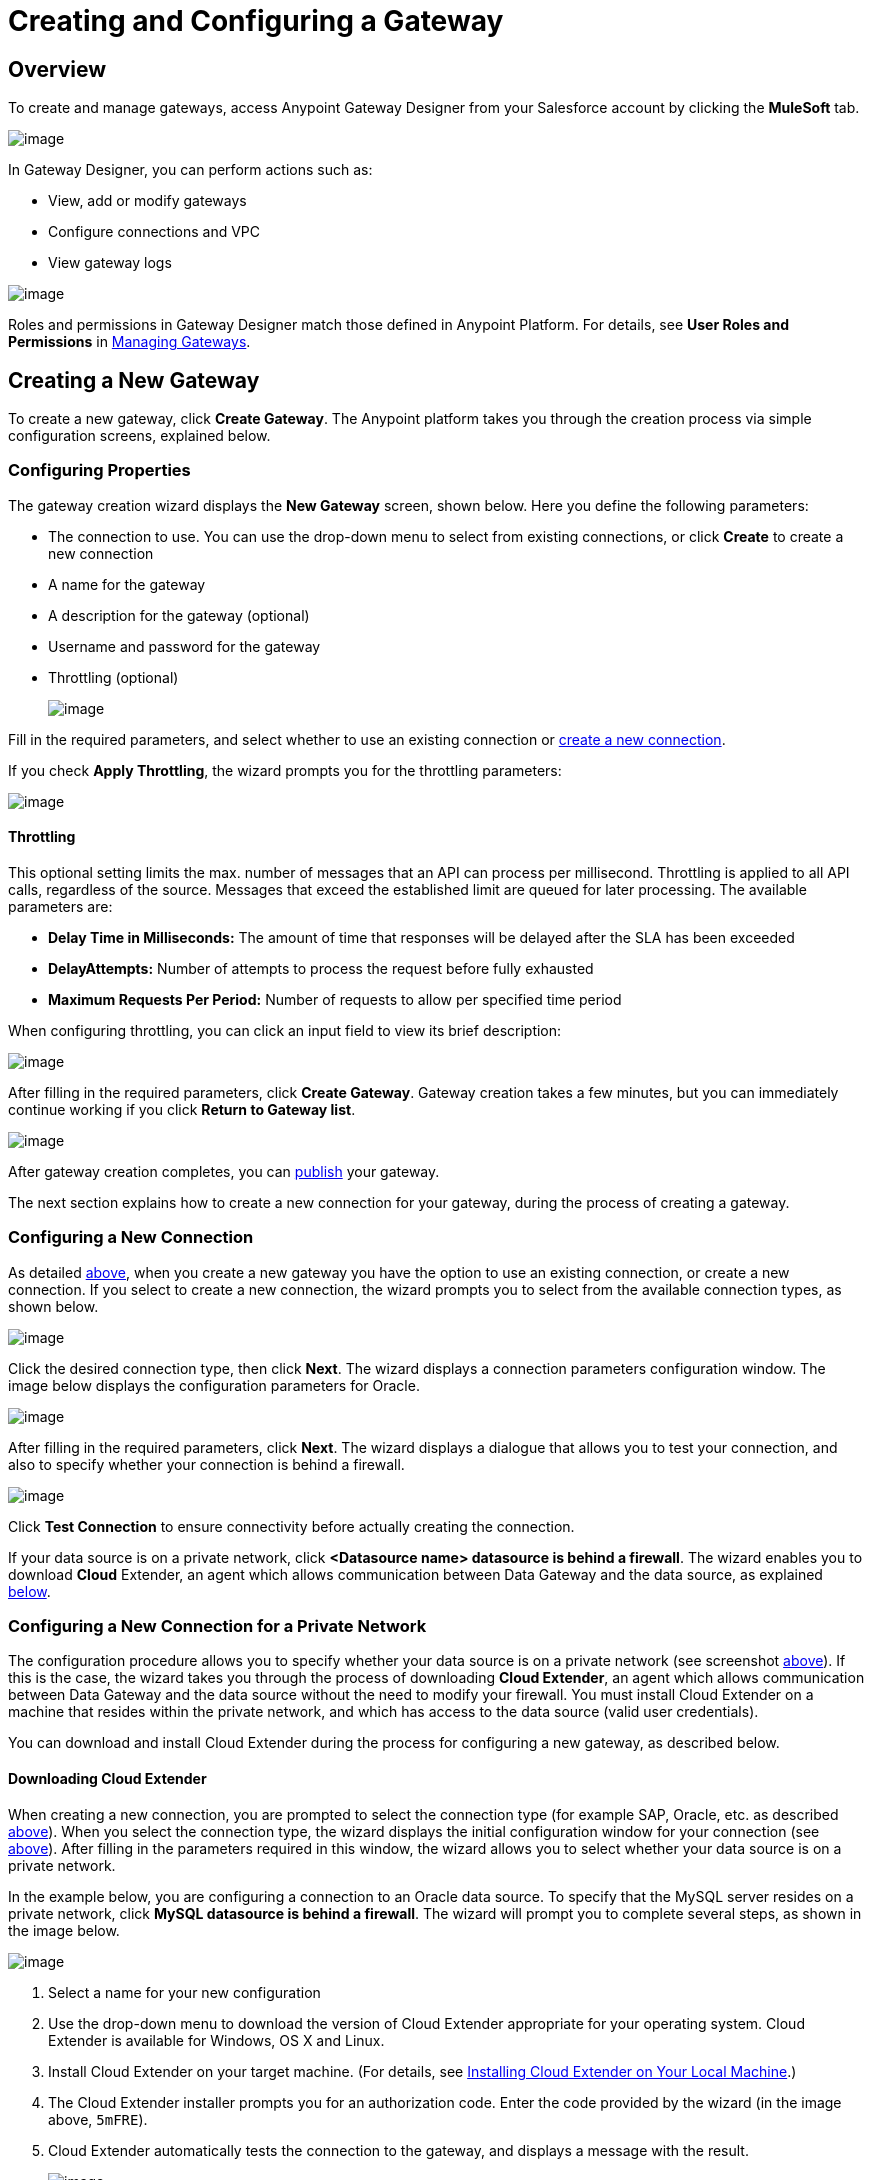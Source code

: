 = Creating and Configuring a Gateway
:keywords: data gateway, salesforce, sap, oracle

== Overview

To create and manage gateways, access Anypoint Gateway Designer from your Salesforce account by clicking the *MuleSoft* tab.

image:/docs/download/thumbnails/132809560/MS_tab-1.2.png?version=1&modificationDate=1438106048488[image]

In Gateway Designer, you can perform actions such as:

* View, add or modify gateways
* Configure connections and VPC
* View gateway logs

image:/docs/download/attachments/132809560/gateways_list-1.2.png?version=1&modificationDate=1437145436110[image]

Roles and permissions in Gateway Designer match those defined in Anypoint Platform. For details, see *User Roles and Permissions* in link:/docs/display/current/Managing+Gateways[Managing Gateways].

== Creating a New Gateway

To create a new gateway, click *Create Gateway*. The Anypoint platform takes you through the creation process via simple configuration screens, explained below.

=== Configuring Properties

The gateway creation wizard displays the *New Gateway* screen, shown below. Here you define the following parameters:

* The connection to use. You can use the drop-down menu to select from existing connections, or click *Create* to create a new connection
* A name for the gateway
* A description for the gateway (optional)
* Username and password for the gateway
* Throttling (optional)

+
image:/docs/download/attachments/132809560/newgateway-1.2.png?version=1&modificationDate=1437145762401[image]

Fill in the required parameters, and select whether to use an existing connection or link:#CreatingandConfiguringaGateway-conntype[create a new connection].

If you check *Apply Throttling*, the wizard prompts you for the throttling parameters:

image:/docs/download/attachments/132809560/throttle_params-1.2.png?version=1&modificationDate=1437148950647[image]

==== Throttling

This optional setting limits the max. number of messages that an API can process per millisecond. Throttling is applied to all API calls, regardless of the source. Messages that exceed the established limit are queued for later processing. The available parameters are:

* *Delay Time in Milliseconds:* The amount of time that responses will be delayed after the SLA has been exceeded
* *DelayAttempts:* Number of attempts to process the request before fully exhausted
* *Maximum Requests Per Period:* Number of requests to allow per specified time period

When configuring throttling, you can click an input field to view its brief description:

image:/docs/download/attachments/132809560/throttle_desc-1.2.png?version=1&modificationDate=1437149194260[image]

After filling in the required parameters, click *Create Gateway*. Gateway creation takes a few minutes, but you can immediately continue working if you click *Return to Gateway list*.

image:/docs/download/attachments/132809560/creating_gw-1.2.png?version=1&modificationDate=1437149401100[image]

After gateway creation completes, you can link:#CreatingandConfiguringaGateway-pub[publish] your gateway.

The next section explains how to create a new connection for your gateway, during the process of creating a gateway.

=== Configuring a New Connection

As detailed link:#CreatingandConfiguringaGateway-prop[above], when you create a new gateway you have the option to use an existing connection, or create a new connection. If you select to create a new connection, the wizard prompts you to select from the available connection types, as shown below.

image:/docs/download/attachments/132809560/create_conn-1.2.png?version=1&modificationDate=1437145934734[image]

Click the desired connection type, then click *Next*. The wizard displays a connection parameters configuration window. The image below displays the configuration parameters for Oracle.

image:/docs/download/attachments/132809560/oracle.conn.param.png?version=1&modificationDate=1437144553994[image]

After filling in the required parameters, click *Next*. The wizard displays a dialogue that allows you to test your connection, and also to specify whether your connection is behind a firewall.

image:/docs/download/thumbnails/132809560/configur_oracle_db-1.2.png?version=1&modificationDate=1437146130236[image]

Click *Test Connection* to ensure connectivity before actually creating the connection.

If your data source is on a private network, click **<Datasource name> datasource is behind a firewall**. The wizard enables you to download *Cloud* Extender, an agent which allows communication between Data Gateway and the data source, as explained link:#CreatingandConfiguringaGateway-confpriv[below].

=== Configuring a New Connection for a Private Network

The configuration procedure allows you to specify whether your data source is on a private network (see screenshot link:#CreatingandConfiguringaGateway-privnet[above]). If this is the case, the wizard takes you through the process of downloading *Cloud Extender*, an agent which allows communication between Data Gateway and the data source without the need to modify your firewall. You must install Cloud Extender on a machine that resides within the private network, and which has access to the data source (valid user credentials).

You can download and install Cloud Extender during the process for configuring a new gateway, as described below.

==== Downloading Cloud Extender

When creating a new connection, you are prompted to select the connection type (for example SAP, Oracle, etc. as described link:#CreatingandConfiguringaGateway-conntype[above]). When you select the connection type, the wizard displays the initial configuration window for your connection (see link:#CreatingandConfiguringaGateway-initconf[above]). After filling in the parameters required in this window, the wizard allows you to select whether your data source is on a private network.

In the example below, you are configuring a connection to an Oracle data source. To specify that the MySQL server resides on a private network, click *MySQL datasource is behind a firewall*. The wizard will prompt you to complete several steps, as shown in the image below.

image:/docs/download/attachments/132809560/conf_privnet-1.2.png?version=1&modificationDate=1437146729242[image]

. Select a name for your new configuration
. Use the drop-down menu to download the version of Cloud Extender appropriate for your operating system. Cloud Extender is available for Windows, OS X and Linux.
. Install Cloud Extender on your target machine. (For details, see link:#CreatingandConfiguringaGateway-install[Installing Cloud Extender on Your Local Machine].)
. The Cloud Extender installer prompts you for an authorization code. Enter the code provided by the wizard (in the image above, `5mFRE`).
. Cloud Extender automatically tests the connection to the gateway, and displays a message with the result.
+
image:/docs/download/attachments/132809560/test_conn_succ-1.2.png?version=1&modificationDate=1437147771036[image]
+

. In your Web browser, complete the wizard for the new configuration.

At this point, Cloud Extender should be running on your local machine, enabling connections to the data source.

==== Installing Cloud Extender on Your Local Machine

As described in the link:#CreatingandConfiguringaGateway-cloudext[previous section], you download Cloud Extender during the process of configuring a new connection for a private network. This section contains installation details.

===== Cloud Extender Description

Cloud Extender is an agent that opens a connection to Data Gateway, which Data Gateway can use for subsequent communications. Cloud Extender relays data between Data Gateway and the data source within the private network. Cloud Extender needs access to the data source, i.e. network connectivity and valid user credentials. The advantage of Cloud Extender is that it eliminates the need to open ports in your firewall.

Cloud Extender tunnels socket connections via SSH over HTTP. It configures itself automatically — all you have to do is run it.

===== Supported Operating Systems

Cloud Extender is available for:

* Windows (7 and above)
* OS X (10.x and above)
* GNU/Linux

===== Installation Requisites

For Windows:

* Microsoft Windows 7 or later
* JAVA_HOME environment variable set to JRE/JDK home

For OS X:

* Mac OS X 10.x or later
* JAVA_HOME environment variable set to JRE/JDK home

For Linux

* JAVA_HOME environment variable set to JRE/JDK home

In all cases, to install and run the agent you need Java 7.x or later installed.

===== Installing and Running Cloud Extender

Install Cloud Extender according to the normal procedure installing software on your operating system. Once installed, run the application. The first time it runs, Cloud Extender requests the authorization code provided by the wizard during the gateway configuration process (see link:#CreatingandConfiguringaGateway-cloudext[above]).

image:/docs/download/thumbnails/132809560/cloudext_auth_code-1.2.png?version=1&modificationDate=1437147565157[image]

Enter the authorization code you were given, then click *OK*.

===== Removing Cloud Extender

You remove Cloud Extender like any other piece of software on your machine. You can also remove the Cloud Extender _connection_ from Data Gateway itself, without the need to remove Cloud Extender from the machine where it is installed. If you do this, Data Gateway will cease to accept connections from the Cloud Extender instance installed on the machine listed in the connection. Communication with the data source on that network will be lost.

For details on removing a Cloud Extender connection, see the *Cloud Extender* section in link:/docs/display/current/Managing+Gateways[Managing Gateways].

=== Configuring a New Connection for SAP

There are a few requirements for connecting Data Gateway to SAP; these are described below.

==== SAP Libraries

When configuring a new SAP connection, you need to have the SAP library files available on your local machine. The connection configuration window will prompt you to upload the libraries necessary for a SAP connection:

* SAP IDoc JCo Library (sapidoc-x.jar)
* SAP JCo Library (sapjco-x.jar)
* SAP JCo Native Library (libsapjco-x.jar)

Download these SAP libraries from the official SAP https://websmp109.sap-ag.de/connectors[download site]. You need a SAP user ID to download.

For more information on SAP libraries, refer to the http://help.sap.com/saphelp_nwpi711/helpdata/en/48/70792c872c1b5ae10000000a42189c/content.htm?frameset=/en/48/707c54872c1b5ae10000000a42189c/frameset.htm&current_toc=/en/b4/3f9e64bff38c4f9a19635f57eb4248/plain.htm&node_id=444&show_children=false[SAP help portal].

==== Required Function Module `Z_AW_RFC_READ_TABLE`

In order to deploy a gateway to an environment, function module `Z_AW_RFC_READ_TABLE` used by Data Gateway must exist in the SAP instance. If the module is present in the SAP instance, then no action is necessary.

Depending on the specific version of SAP, the function module may be called `/BODS/RFC_READ_TABLE` or `/SAPDS/RFC_READ_TABLE`. If the SAP instance contains one of these two modules, copy it into a new module named `Z_AW_RFC_READ_TABLE`.

If the SAP instance does not contain any of the above-listed function modules, then you must create function module `Z_AW_RFC_READ_TABLE`. Depending on the SAP solution and/or release, it may possible to install the module in accordance with SAP Note 1752954. If this SAP note is not applicable for your specific SAP solution and/or release, then you must implement the function module from the provided SAP transport (see files `D900237.EH6` and `K900237.EH6`). See SAP Note 1802544 for a reference on how to deploy the SAP transport. If it is not possible to import the transport into the SAP instance, then create the function module manually from the provided source code (see file `Z_AW_RFC_READ_TABLE.abap`).

Note that in all cases the `Z_AW_RFC_READ_TABLE` module must be available on all SAP instances which will be accessed by Data Gateway.

The RFC transport is http://www.mulesoft.org/documentation/download/attachments/124125785/SAP_transport.zip?version=1&modificationDate=1426784273177[available for download].

== Publishing Your Gateway

Once you've created your gateway, it appears on the list in the *Gateways* page. To publish it to Salesforce, click the *Edit* button for the gateway, then select *Publish*.

image:/docs/download/attachments/132809560/publish-1.2.png?version=1&modificationDate=1437149828334[image]

At this point, you have set up, created and published your gateway, and are ready to populate it with objects. To do this, you also use the *Edit* menu, which also allows you to stop, delete or modify a gateway. For details on these operations, see link:/docs/display/current/Managing+Gateways[Managing Gateways].

== See Also

* Learn about defining connections and parameters, viewing and modifying existing gateways in link:/docs/display/current/Managing+Gateways[Managing Gateways].
